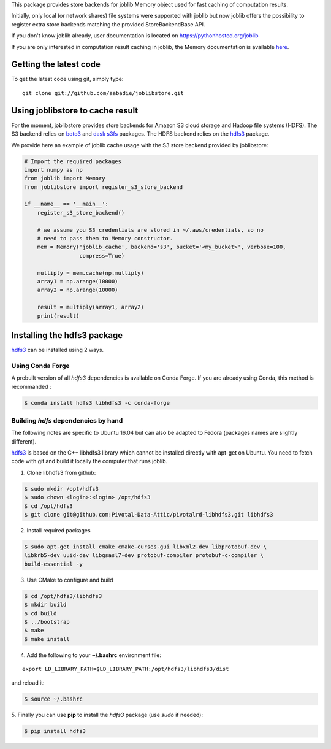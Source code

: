 This package provides store backends for joblib Memory object used for fast
caching of computation results.

Initially, only local (or network shares) file systems were supported with
joblib but now joblib offers the possibility to register extra store backends
matching the provided StoreBackendBase API.

If you don't know joblib already, user documentation is located on
https://pythonhosted.org/joblib

If you are only interested in computation result caching in joblib, the Memory
documentation is available
`here <https://pythonhosted.org/joblib/memory.html>`_.


Getting the latest code
=======================

To get the latest code using git, simply type::

    git clone git://github.com/aabadie/joblibstore.git


Using joblibstore to cache result
=================================

For the moment, joblibstore provides store backends for Amazon S3 cloud
storage and Hadoop file systems (HDFS). The S3 backend relies on `boto3
<https://boto3.readthedocs.io/en/latest/>`_ and `dask s3fs
<https://s3fs.readthedocs.io/en/latest/index.html>`_ packages. The HDFS backend
relies on the `hdfs3 <https://hdfs3.readthedocs.io/en/latest/>`_ package.

We provide here an example of joblib cache usage with the S3 store backend
provided by joblibstore:

..  code-block:: python

    # Import the required packages
    import numpy as np
    from joblib import Memory
    from joblibstore import register_s3_store_backend

    if __name__ == '__main__':
        register_s3_store_backend()

        # we assume you S3 credentials are stored in ~/.aws/credentials, so no
        # need to pass them to Memory constructor.
        mem = Memory('joblib_cache', backend='s3', bucket='<my_bucket>', verbose=100,
                     compress=True)

        multiply = mem.cache(np.multiply)
        array1 = np.arange(10000)
        array2 = np.arange(10000)

        result = multiply(array1, array2)
        print(result)


Installing the hdfs3 package
============================

`hdfs3 <https://hdfs3.readthedocs.io/en/latest/>`_ can be installed using 2
ways.


Using Conda Forge
-----------------

A prebuilt version of all `hdfs3` dependencies is available on Conda Forge. If
you are already using Conda, this method is recommanded :

..  code-block:: bash

    $ conda install hdfs3 libhdfs3 -c conda-forge


Building `hdfs` dependencies by hand
------------------------------------

The following notes are specific to Ubuntu 16.04 but can also be adapted to
Fedora (packages names are slightly different).

`hdfs3 <https://hdfs3.readthedocs.io/en/latest/>`_ is based on the C++ libhdfs3
library which cannot be installed directly with apt-get on Ubuntu. You need to
fetch code with git and build it locally the computer that runs joblib.

1. Clone libhdfs3 from github:

.. code-block:: bash

    $ sudo mkdir /opt/hdfs3
    $ sudo chown <login>:<login> /opt/hdfs3
    $ cd /opt/hdfs3
    $ git clone git@github.com:Pivotal-Data-Attic/pivotalrd-libhdfs3.git libhdfs3


2. Install required packages

.. code-block:: bash

    $ sudo apt-get install cmake cmake-curses-gui libxml2-dev libprotobuf-dev \
    libkrb5-dev uuid-dev libgsasl7-dev protobuf-compiler protobuf-c-compiler \
    build-essential -y


3. Use CMake to configure and build

.. code-block:: bash

   $ cd /opt/hdfs3/libhdfs3
   $ mkdir build
   $ cd build
   $ ../bootstrap
   $ make
   $ make install


4. Add the following to your **~/.bashrc** environment file:

::

   export LD_LIBRARY_PATH=$LD_LIBRARY_PATH:/opt/hdfs3/libhdfs3/dist


and reload it:


.. code-block:: bash

   $ source ~/.bashrc


5. Finally you can use **pip** to install the *hdfs3* package (use `sudo` if
needed):

.. code-block:: bash

   $ pip install hdfs3
